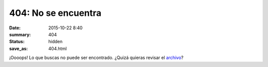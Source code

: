 404: No se encuentra
####################

:date: 2015-10-22 8:40
:summary: 404
:status: hidden
:save_as: 404.html

¡Oooops! Lo que buscas no puede ser encontrado. ¿Quizá quieras revisar el `archivo <archives/>`_?

